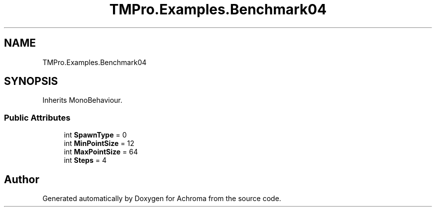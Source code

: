 .TH "TMPro.Examples.Benchmark04" 3 "Achroma" \" -*- nroff -*-
.ad l
.nh
.SH NAME
TMPro.Examples.Benchmark04
.SH SYNOPSIS
.br
.PP
.PP
Inherits MonoBehaviour\&.
.SS "Public Attributes"

.in +1c
.ti -1c
.RI "int \fBSpawnType\fP = 0"
.br
.ti -1c
.RI "int \fBMinPointSize\fP = 12"
.br
.ti -1c
.RI "int \fBMaxPointSize\fP = 64"
.br
.ti -1c
.RI "int \fBSteps\fP = 4"
.br
.in -1c

.SH "Author"
.PP 
Generated automatically by Doxygen for Achroma from the source code\&.
